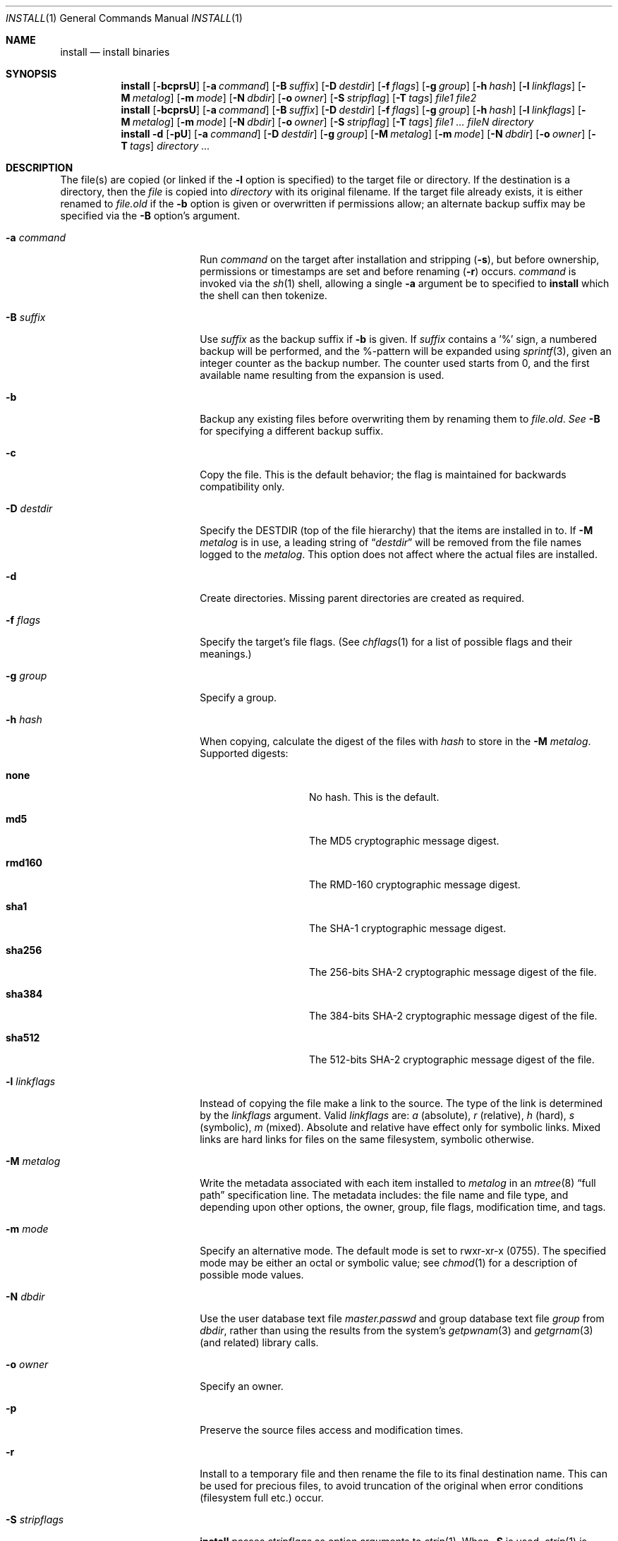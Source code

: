 .\"	$NetBSD: install.1,v 1.47 2012/04/08 22:00:40 wiz Exp $
.\"
.\" Copyright (c) 1987, 1990, 1993
.\"	The Regents of the University of California.  All rights reserved.
.\"
.\" Redistribution and use in source and binary forms, with or without
.\" modification, are permitted provided that the following conditions
.\" are met:
.\" 1. Redistributions of source code must retain the above copyright
.\"    notice, this list of conditions and the following disclaimer.
.\" 2. Redistributions in binary form must reproduce the above copyright
.\"    notice, this list of conditions and the following disclaimer in the
.\"    documentation and/or other materials provided with the distribution.
.\" 3. Neither the name of the University nor the names of its contributors
.\"    may be used to endorse or promote products derived from this software
.\"    without specific prior written permission.
.\"
.\" THIS SOFTWARE IS PROVIDED BY THE REGENTS AND CONTRIBUTORS ``AS IS'' AND
.\" ANY EXPRESS OR IMPLIED WARRANTIES, INCLUDING, BUT NOT LIMITED TO, THE
.\" IMPLIED WARRANTIES OF MERCHANTABILITY AND FITNESS FOR A PARTICULAR PURPOSE
.\" ARE DISCLAIMED.  IN NO EVENT SHALL THE REGENTS OR CONTRIBUTORS BE LIABLE
.\" FOR ANY DIRECT, INDIRECT, INCIDENTAL, SPECIAL, EXEMPLARY, OR CONSEQUENTIAL
.\" DAMAGES (INCLUDING, BUT NOT LIMITED TO, PROCUREMENT OF SUBSTITUTE GOODS
.\" OR SERVICES; LOSS OF USE, DATA, OR PROFITS; OR BUSINESS INTERRUPTION)
.\" HOWEVER CAUSED AND ON ANY THEORY OF LIABILITY, WHETHER IN CONTRACT, STRICT
.\" LIABILITY, OR TORT (INCLUDING NEGLIGENCE OR OTHERWISE) ARISING IN ANY WAY
.\" OUT OF THE USE OF THIS SOFTWARE, EVEN IF ADVISED OF THE POSSIBILITY OF
.\" SUCH DAMAGE.
.\"
.\"     @(#)install.1	8.1 (Berkeley) 6/6/93
.\"
.Dd May 1, 2009
.Dt INSTALL 1
.Os
.Sh NAME
.Nm install
.Nd install binaries
.Sh SYNOPSIS
.Nm
.Op Fl bcprsU
.Op Fl a Ar command
.Op Fl B Ar suffix
.Op Fl D Ar destdir
.Op Fl f Ar flags
.Op Fl g Ar group
.Op Fl h Ar hash
.Op Fl l Ar linkflags
.Op Fl M Ar metalog
.Op Fl m Ar mode
.Op Fl N Ar dbdir
.Op Fl o Ar owner
.Op Fl S Ar stripflag
.Op Fl T Ar tags
.Ar file1 file2
.Nm
.Op Fl bcprsU
.Op Fl a Ar command
.Op Fl B Ar suffix
.Op Fl D Ar destdir
.Op Fl f Ar flags
.Op Fl g Ar group
.Op Fl h Ar hash
.Op Fl l Ar linkflags
.Op Fl M Ar metalog
.Op Fl m Ar mode
.Op Fl N Ar dbdir
.Op Fl o Ar owner
.Op Fl S Ar stripflag
.Op Fl T Ar tags
.Ar file1 ...\&
.Ar fileN directory
.Nm
.Fl d
.Op Fl pU
.Op Fl a Ar command
.Op Fl D Ar destdir
.Op Fl g Ar group
.Op Fl M Ar metalog
.Op Fl m Ar mode
.Op Fl N Ar dbdir
.Op Fl o Ar owner
.Op Fl T Ar tags
.Ar directory ...\&
.Sh DESCRIPTION
The file(s) are copied
(or linked if the
.Fl l
option is specified) to the target file or directory.
If the destination is a directory, then the
.Ar file
is copied into
.Ar directory
with its original filename.
If the target file already exists, it is
either renamed to
.Ar file.old
if the
.Fl b
option is given
or overwritten
if permissions allow; an alternate backup suffix may be specified via the
.Fl B
option's argument.
.Pp
.Bl -tag -width XsXXstripflagsXX
.It Fl a Ar command
Run
.Ar command
on the target after installation and stripping
.Pq Fl s ,
but before
ownership, permissions or timestamps are set and before renaming
.Pq Fl r
occurs.
.Ar command
is invoked via the
.Xr sh 1
shell, allowing a single
.Fl a
argument be to specified to
.Nm
which the shell can then tokenize.
.It Fl B Ar suffix
Use
.Ar suffix
as the backup suffix if
.Fl b
is given.
If
.Ar suffix
contains a '%' sign, a numbered backup will be performed, and the
%-pattern will be expanded using
.Xr sprintf 3 ,
given an integer counter as the backup number.
The counter used starts from 0, and the first available name resulting
from the expansion is used.
.It Fl b
Backup any existing files before overwriting them by renaming
them to
.Ar file.old . See
.Fl B
for specifying a different backup suffix.
.It Fl c
Copy the file.
This is the default behavior; the flag is maintained for backwards
compatibility only.
.It Fl D Ar destdir
Specify the
.Ev DESTDIR
(top of the file hierarchy) that the items are installed in to.
If
.Fl M Ar metalog
is in use, a leading string of
.Dq Ar destdir
will be removed from the file names logged to the
.Ar metalog .
This option does not affect where the actual files are installed.
.It Fl d
Create directories.
Missing parent directories are created as required.
.It Fl f Ar flags
Specify the target's file flags.
(See
.Xr chflags 1
for a list of possible flags and their meanings.)
.It Fl g Ar group
Specify a group.
.It Fl h Ar hash
When copying, calculate the digest of the files with
.Ar hash
to store in the
.Fl M Ar metalog .
Supported digests:
.Bl -tag -width rmd160 -offset indent
.It Sy none
No hash.
This is the default.
.It Sy md5
The MD5 cryptographic message digest.
.It Sy rmd160
The RMD-160 cryptographic message digest.
.It Sy sha1
The SHA-1 cryptographic message digest.
.It Sy sha256
The 256-bits
.Tn SHA-2
cryptographic message digest of the file.
.It Sy sha384
The 384-bits
.Tn SHA-2
cryptographic message digest of the file.
.It Sy sha512
The 512-bits
.Tn SHA-2
cryptographic message digest of the file.
.El
.It Fl l Ar linkflags
Instead of copying the file make a link to the source.
The type of the link is determined by the
.Ar linkflags
argument.
Valid
.Ar linkflags
are:
.Ar a
(absolute),
.Ar r
(relative),
.Ar h
(hard),
.Ar s
(symbolic),
.Ar m
(mixed).
Absolute and relative have effect only for symbolic links.
Mixed links
are hard links for files on the same filesystem, symbolic otherwise.
.It Fl M Ar metalog
Write the metadata associated with each item installed to
.Ar metalog
in an
.Xr mtree 8
.Dq full path
specification line.
The metadata includes: the file name and file type, and depending upon
other options, the owner, group, file flags, modification time, and tags.
.It Fl m Ar mode
Specify an alternative mode.
The default mode is set to rwxr-xr-x (0755).
The specified mode may be either an octal or symbolic value; see
.Xr chmod 1
for a description of possible mode values.
.It Fl N Ar dbdir
Use the user database text file
.Pa master.passwd
and group database text file
.Pa group
from
.Ar dbdir ,
rather than using the results from the system's
.Xr getpwnam 3
and
.Xr getgrnam 3
(and related) library calls.
.It Fl o Ar owner
Specify an owner.
.It Fl p
Preserve the source files access and modification times.
.It Fl r
Install to a temporary file and then rename the file to its final destination
name.
This can be used for precious files, to avoid truncation of the original
when error conditions (filesystem full etc.) occur.
.It Fl S Ar stripflags
.Nm
passes
.Ar stripflags
as option arguments to
.Xr strip 1 .
When
.Fl S
is used,
.Xr strip 1
is invoked via the
.Xr sh 1
shell, allowing a single
.Fl S
argument be to specified to
.Nm
which the shell can then tokenize.
Normally,
.Nm
invokes
.Xr strip 1
directly.
This flag implies
.Fl s .
.It Fl s
.Nm
exec's the command
.Xr strip 1
to strip binaries so that install can be portable over a large
number of systems and binary types.
If the environment variable
.Ev STRIP
is set, it is used as the
.Xr strip 1
program.
.It Fl T Ar tags
Specify the
.Xr mtree 8
tags to write out for the file when using
.Fl M Ar metalog .
.It Fl U
Indicate that install is running unprivileged, and that it should not
try to change the owner, the group, or the file flags of the destination.
The information that would have been updated can be stored in a log
file with
.Fl M Ar metalog .
.El
.Pp
By default,
.Nm
preserves all file flags, with the exception of the ``nodump'' flag.
.Pp
The
.Nm
utility attempts to prevent copying a file onto itself.
.Pp
Installing
.Pa /dev/null
creates an empty file.
.Sh ENVIRONMENT
.Bl -tag -width Fl
.It Ev STRIP
The program used to strip installed binaries when the
.Fl s
option is used.
If unspecified,
.Pa /usr/bin/strip
is used.
.El
.Sh EXIT STATUS
.Ex -std
.Sh SEE ALSO
.Xr chflags 1 ,
.Xr chgrp 1 ,
.Xr chmod 1 ,
.Xr cp 1 ,
.Xr mv 1 ,
.Xr strip 1 ,
.Xr chown 8 ,
.Xr mtree 8
.Sh HISTORY
The
.Nm
utility appeared in
.Bx 4.2 .
